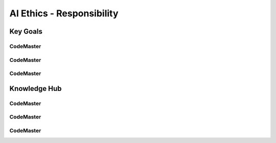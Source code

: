 .. AI-Learning-Journey 
.. Knowledge Hub
.. AI Ethics - Responsibility

AI Ethics - Responsibility
++++++++++++++++++++++++++

Key Goals
=================================

CodeMaster
----------

CodeMaster
----------

CodeMaster
----------


Knowledge Hub
=============

CodeMaster
----------

CodeMaster
----------

CodeMaster
----------